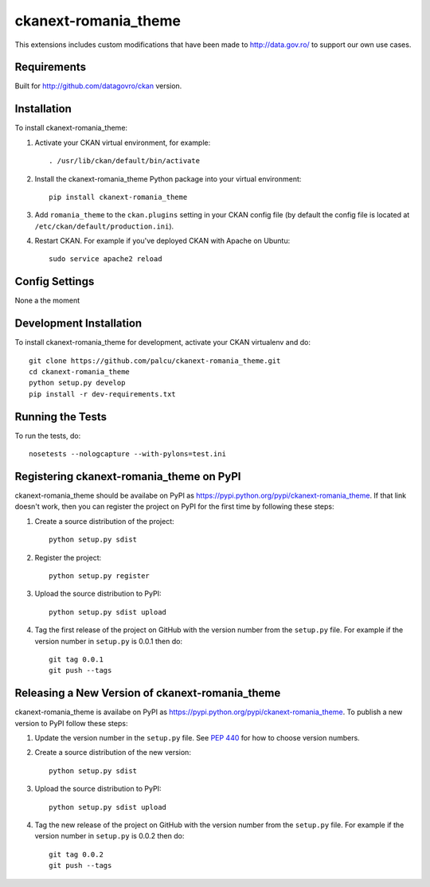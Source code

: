 =============
ckanext-romania_theme
=============

.. image:: https://travis-ci.org/govro/ckanext-romania_theme.svg?branch=master
    :target: https://travis-ci.org/govro/ckanext-romania_theme

This extensions includes custom modifications that have been made to
http://data.gov.ro/ to support our own use cases.

------------
Requirements
------------

Built for http://github.com/datagovro/ckan version.


------------
Installation
------------

.. Add any additional install steps to the list below.
   For example installing any non-Python dependencies or adding any required
   config settings.

To install ckanext-romania_theme:

1. Activate your CKAN virtual environment, for example::

     . /usr/lib/ckan/default/bin/activate

2. Install the ckanext-romania_theme Python package into your virtual environment::

     pip install ckanext-romania_theme

3. Add ``romania_theme`` to the ``ckan.plugins`` setting in your CKAN
   config file (by default the config file is located at
   ``/etc/ckan/default/production.ini``).

4. Restart CKAN. For example if you've deployed CKAN with Apache on Ubuntu::

     sudo service apache2 reload


---------------
Config Settings
---------------

None a the moment


------------------------
Development Installation
------------------------

To install ckanext-romania_theme for development, activate your CKAN virtualenv and
do::

    git clone https://github.com/palcu/ckanext-romania_theme.git
    cd ckanext-romania_theme
    python setup.py develop
    pip install -r dev-requirements.txt


-----------------
Running the Tests
-----------------

To run the tests, do::

    nosetests --nologcapture --with-pylons=test.ini


---------------------------------
Registering ckanext-romania_theme on PyPI
---------------------------------

ckanext-romania_theme should be availabe on PyPI as
https://pypi.python.org/pypi/ckanext-romania_theme. If that link doesn't work, then
you can register the project on PyPI for the first time by following these
steps:

1. Create a source distribution of the project::

     python setup.py sdist

2. Register the project::

     python setup.py register

3. Upload the source distribution to PyPI::

     python setup.py sdist upload

4. Tag the first release of the project on GitHub with the version number from
   the ``setup.py`` file. For example if the version number in ``setup.py`` is
   0.0.1 then do::

       git tag 0.0.1
       git push --tags


----------------------------------------
Releasing a New Version of ckanext-romania_theme
----------------------------------------

ckanext-romania_theme is availabe on PyPI as https://pypi.python.org/pypi/ckanext-romania_theme.
To publish a new version to PyPI follow these steps:

1. Update the version number in the ``setup.py`` file.
   See `PEP 440 <http://legacy.python.org/dev/peps/pep-0440/#public-version-identifiers>`_
   for how to choose version numbers.

2. Create a source distribution of the new version::

     python setup.py sdist

3. Upload the source distribution to PyPI::

     python setup.py sdist upload

4. Tag the new release of the project on GitHub with the version number from
   the ``setup.py`` file. For example if the version number in ``setup.py`` is
   0.0.2 then do::

       git tag 0.0.2
       git push --tags
